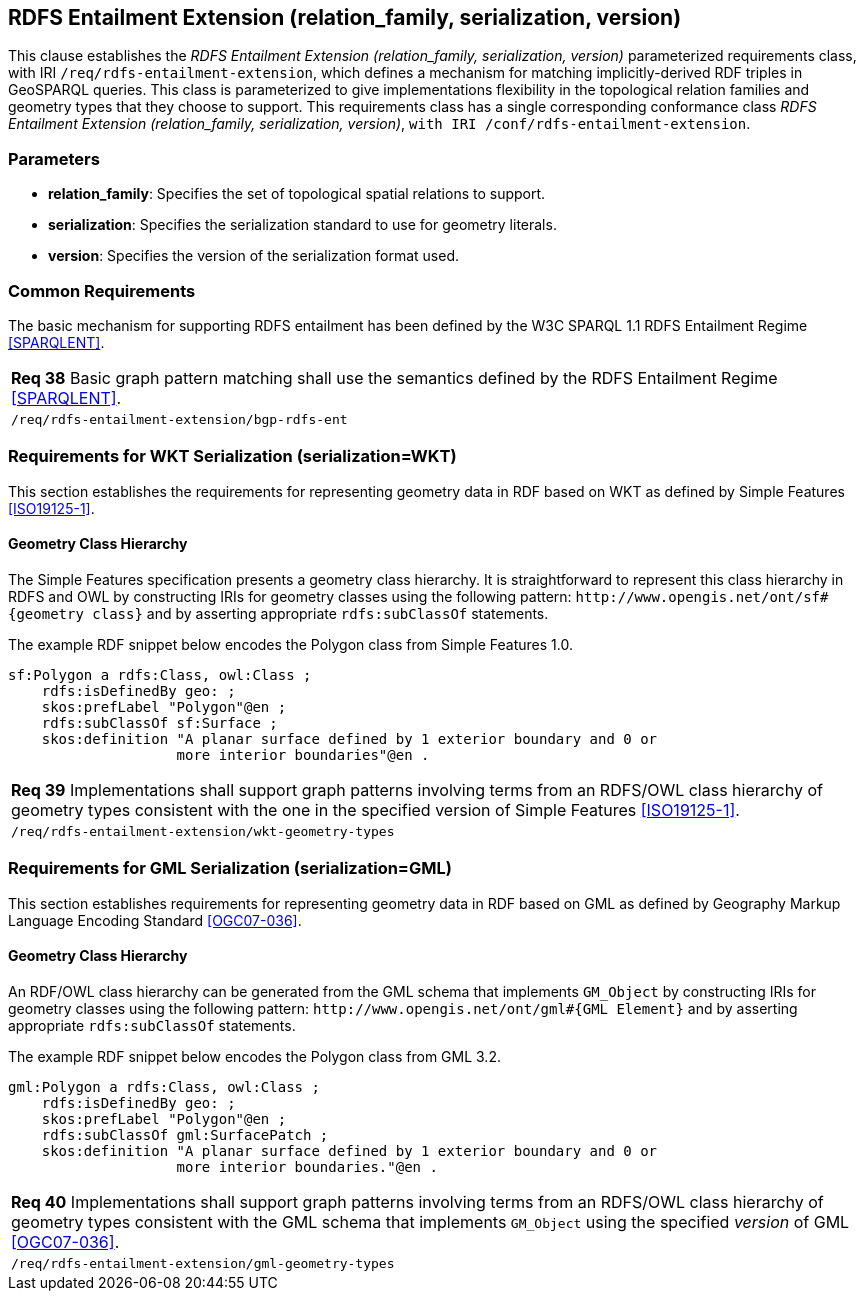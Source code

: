 == RDFS Entailment Extension (relation_family, serialization, version)

This clause establishes the _RDFS Entailment Extension (relation_family, serialization, version)_ parameterized requirements class, with IRI `/req/rdfs-entailment-extension`, which defines a mechanism for matching implicitly-derived RDF triples in GeoSPARQL queries. This class is parameterized to give implementations flexibility in the topological relation families and geometry types that they choose to support. This requirements class has a single corresponding conformance class _RDFS Entailment Extension (relation_family, serialization, version)_, `with IRI /conf/rdfs-entailment-extension`.

=== Parameters

* *relation_family*: Specifies the set of topological spatial relations to support.  
* *serialization*: Specifies the serialization standard to use for geometry literals.  
* *version*: Specifies the version of the serialization format used.  

=== Common Requirements

The basic mechanism for supporting RDFS entailment has been defined by the W3C SPARQL 1.1 RDFS Entailment Regime <<SPARQLENT>>.

|===
| *Req 38* Basic graph pattern matching shall use the semantics defined by the RDFS Entailment Regime <<SPARQLENT>>.
|`/req/rdfs-entailment-extension/bgp-rdfs-ent`
|===

=== Requirements for WKT Serialization (serialization=WKT)

This section establishes the requirements for representing geometry data in RDF based on WKT as defined by Simple Features <<ISO19125-1>>.

==== Geometry Class Hierarchy

The Simple Features specification presents a geometry class hierarchy. It is straightforward to represent this class hierarchy in RDFS and OWL by constructing IRIs for geometry classes using the following pattern: `+http://www.opengis.net/ont/sf#{geometry class}+` and by asserting appropriate `rdfs:subClassOf` statements.

The example RDF snippet below encodes the Polygon class from Simple Features 1.0.

```turtle
sf:Polygon a rdfs:Class, owl:Class ;
    rdfs:isDefinedBy geo: ;
    skos:prefLabel "Polygon"@en ;
    rdfs:subClassOf sf:Surface ;
    skos:definition "A planar surface defined by 1 exterior boundary and 0 or 
                    more interior boundaries"@en .
```

|===
| *Req 39* Implementations shall support graph patterns involving terms from an RDFS/OWL class hierarchy of geometry types consistent with the one in the specified version of Simple Features <<ISO19125-1>>.
|`/req/rdfs-entailment-extension/wkt-geometry-types`
|===

=== Requirements for GML Serialization (serialization=GML)

This section establishes requirements for representing geometry data in RDF based on GML as defined by Geography Markup Language Encoding Standard <<OGC07-036>>.

==== Geometry Class Hierarchy

An RDF/OWL class hierarchy can be generated from the GML schema that implements `GM_Object` by constructing IRIs for geometry classes using the following pattern: `+http://www.opengis.net/ont/gml#{GML Element}+` and by asserting appropriate `rdfs:subClassOf` statements.

The example RDF snippet below encodes the Polygon class from GML 3.2.

```turtle
gml:Polygon a rdfs:Class, owl:Class ;
    rdfs:isDefinedBy geo: ;
    skos:prefLabel "Polygon"@en ;
    rdfs:subClassOf gml:SurfacePatch ;
    skos:definition "A planar surface defined by 1 exterior boundary and 0 or
                    more interior boundaries."@en .
```

|===
| *Req 40* Implementations shall support graph patterns involving terms from an RDFS/OWL class hierarchy of geometry types consistent with the GML schema that implements `GM_Object` using the specified _version_ of GML <<OGC07-036>>.
|`/req/rdfs-entailment-extension/gml-geometry-types`
|===
